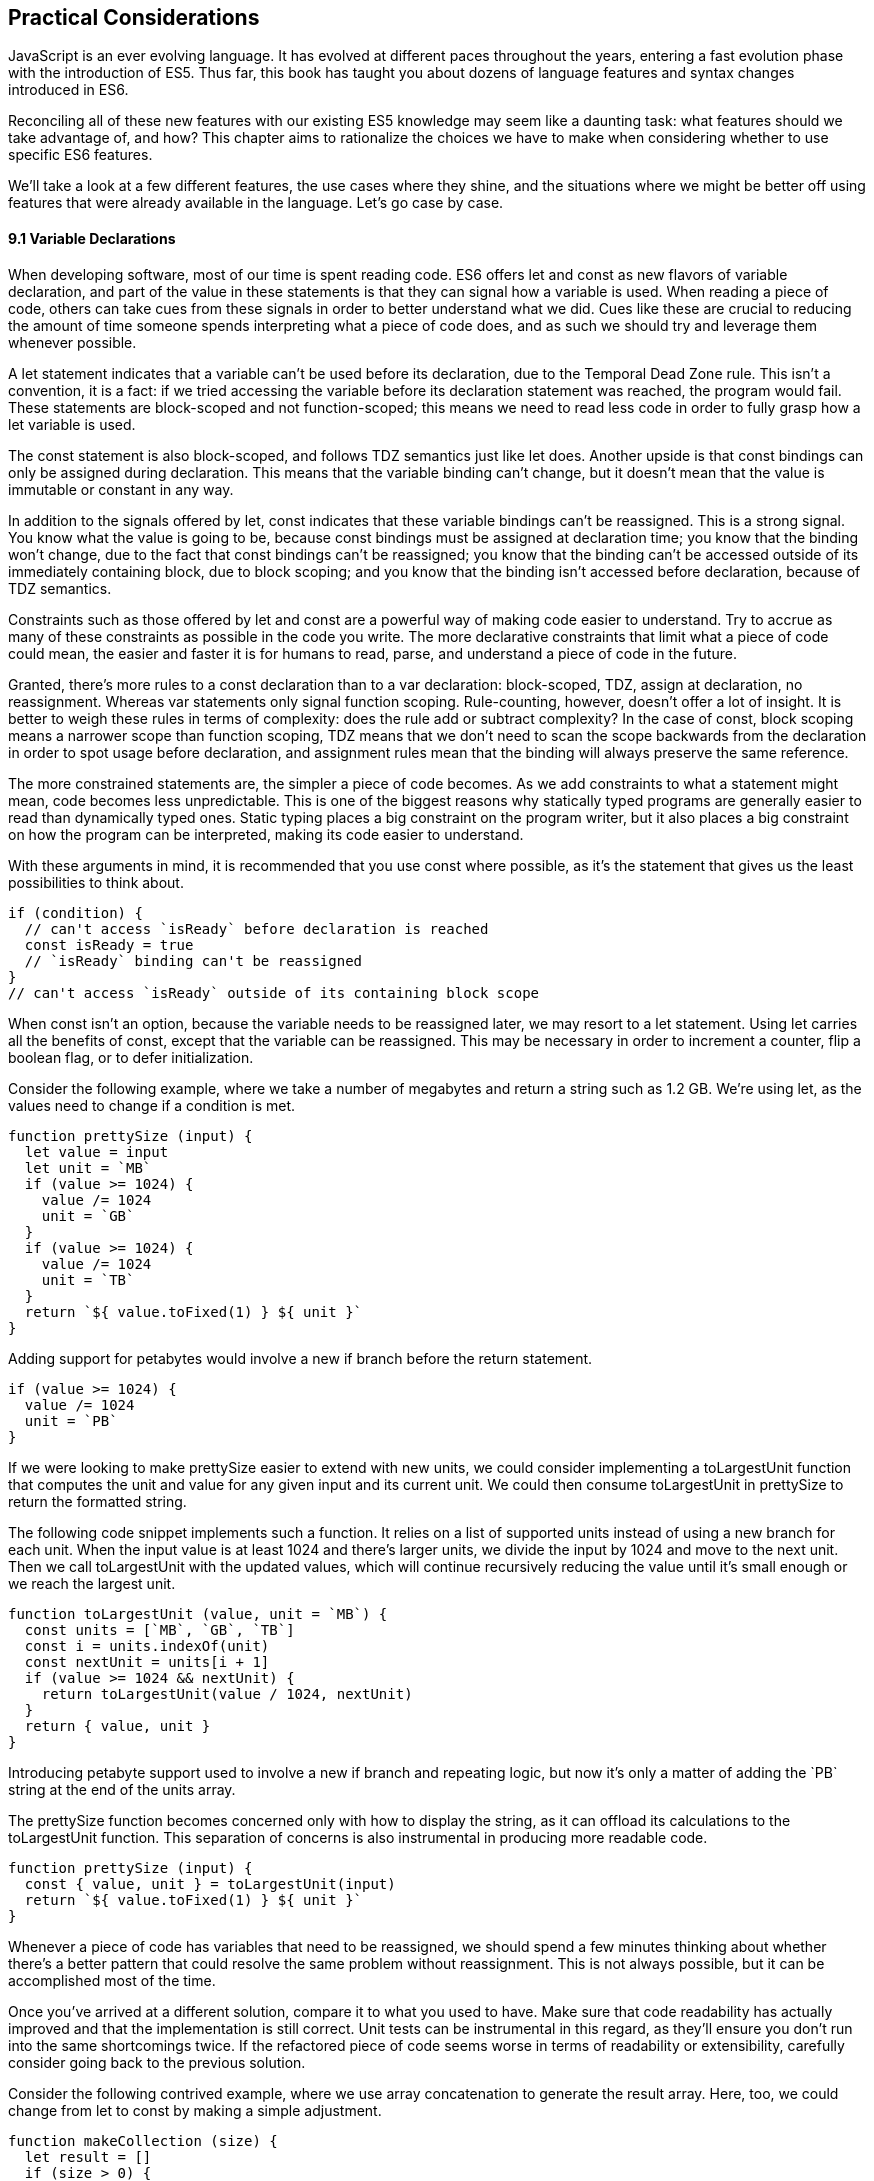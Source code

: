 [[practical-considerations]]
== Practical Considerations

JavaScript is an ever evolving language. It has evolved at different paces throughout the years, entering a fast evolution phase with the introduction of ES5. Thus far, this book has taught you about dozens of language features and syntax changes introduced in ES6.

Reconciling all of these new features with our existing ES5 knowledge may seem like a daunting task: what features should we take advantage of, and how? This chapter aims to rationalize the choices we have to make when considering whether to use specific ES6 features.

We'll take a look at a few different features, the use cases where they shine, and the situations where we might be better off using features that were already available in the language. Let's go case by case.

==== 9.1 Variable Declarations

When developing software, most of our time is spent reading code. ES6 offers +let+ and +const+ as new flavors of variable declaration, and part of the value in these statements is that they can signal how a variable is used. When reading a piece of code, others can take cues from these signals in order to better understand what we did. Cues like these are crucial to reducing the amount of time someone spends interpreting what a piece of code does, and as such we should try and leverage them whenever possible.

A +let+ statement indicates that a variable can't be used before its declaration, due to the Temporal Dead Zone rule. This isn't a convention, it is a fact: if we tried accessing the variable before its declaration statement was reached, the program would fail. These statements are block-scoped and not function-scoped; this means we need to read less code in order to fully grasp how a +let+ variable is used.

The +const+ statement is also block-scoped, and follows TDZ semantics just like +let+ does. Another upside is that +const+ bindings can only be assigned during declaration. This means that the variable binding can't change, but it doesn't mean that the value is immutable or constant in any way.

In addition to the signals offered by +let+, +const+ indicates that these variable bindings can't be reassigned. This is a strong signal. You know what the value is going to be, because +const+ bindings must be assigned at declaration time; you know that the binding won't change, due to the fact that +const+ bindings can't be reassigned; you know that the binding can't be accessed outside of its immediately containing block, due to block scoping; and you know that the binding isn't accessed before declaration, because of TDZ semantics.

Constraints such as those offered by +let+ and +const+ are a powerful way of making code easier to understand. Try to accrue as many of these constraints as possible in the code you write. The more declarative constraints that limit what a piece of code could mean, the easier and faster it is for humans to read, parse, and understand a piece of code in the future.

Granted, there's more rules to a +const+ declaration than to a +var+ declaration: block-scoped, TDZ, assign at declaration, no reassignment. Whereas +var+ statements only signal function scoping. Rule-counting, however, doesn't offer a lot of insight. It is better to weigh these rules in terms of complexity: does the rule add or subtract complexity? In the case of +const+, block scoping means a narrower scope than function scoping, TDZ means that we don't need to scan the scope backwards from the declaration in order to spot usage before declaration, and assignment rules mean that the binding will always preserve the same reference.

The more constrained statements are, the simpler a piece of code becomes. As we add constraints to what a statement might mean, code becomes less unpredictable. This is one of the biggest reasons why statically typed programs are generally easier to read than dynamically typed ones. Static typing places a big constraint on the program writer, but it also places a big constraint on how the program can be interpreted, making its code easier to understand.

With these arguments in mind, it is recommended that you use +const+ where possible, as it's the statement that gives us the least possibilities to think about.

[source,javascript]
----
if (condition) {
  // can't access `isReady` before declaration is reached
  const isReady = true
  // `isReady` binding can't be reassigned
}
// can't access `isReady` outside of its containing block scope
----

When +const+ isn't an option, because the variable needs to be reassigned later, we may resort to a +let+ statement. Using +let+ carries all the benefits of +const+, except that the variable can be reassigned. This may be necessary in order to increment a counter, flip a boolean flag, or to defer initialization.

Consider the following example, where we take a number of megabytes and return a string such as +1.2 GB+. We're using +let+, as the values need to change if a condition is met.

[source,javascript]
----
function prettySize (input) {
  let value = input
  let unit = `MB`
  if (value >= 1024) {
    value /= 1024
    unit = `GB`
  }
  if (value >= 1024) {
    value /= 1024
    unit = `TB`
  }
  return `${ value.toFixed(1) } ${ unit }`
}
----

Adding support for petabytes would involve a new +if+ branch before the +return+ statement.

[source,javascript]
----
if (value >= 1024) {
  value /= 1024
  unit = `PB`
}
----

If we were looking to make +prettySize+ easier to extend with new units, we could consider implementing a +toLargestUnit+ function that computes the +unit+ and +value+ for any given +input+ and its current unit. We could then consume +toLargestUnit+ in +prettySize+ to return the formatted string.

The following code snippet implements such a function. It relies on a list of supported +units+ instead of using a new branch for each unit. When the input +value+ is at least +1024+ and there's larger units, we divide the input by +1024+ and move to the next unit. Then we call +toLargestUnit+ with the updated values, which will continue recursively reducing the +value+ until it's small enough or we reach the largest unit.

[source,javascript]
----
function toLargestUnit (value, unit = `MB`) {
  const units = [`MB`, `GB`, `TB`]
  const i = units.indexOf(unit)
  const nextUnit = units[i + 1]
  if (value >= 1024 && nextUnit) {
    return toLargestUnit(value / 1024, nextUnit)
  }
  return { value, unit }
}
----

Introducing petabyte support used to involve a new +if+ branch and repeating logic, but now it's only a matter of adding the +`PB`+ string at the end of the +units+ array.

The +prettySize+ function becomes concerned only with how to display the string, as it can offload its calculations to the +toLargestUnit+ function. This separation of concerns is also instrumental in producing more readable code.

[source,javascript]
----
function prettySize (input) {
  const { value, unit } = toLargestUnit(input)
  return `${ value.toFixed(1) } ${ unit }`
}
----

Whenever a piece of code has variables that need to be reassigned, we should spend a few minutes thinking about whether there's a better pattern that could resolve the same problem without reassignment. This is not always possible, but it can be accomplished most of the time.

Once you've arrived at a different solution, compare it to what you used to have. Make sure that code readability has actually improved and that the implementation is still correct. Unit tests can be instrumental in this regard, as they'll ensure you don't run into the same shortcomings twice. If the refactored piece of code seems worse in terms of readability or extensibility, carefully consider going back to the previous solution.

Consider the following contrived example, where we use array concatenation to generate the +result+ array. Here, too, we could change from +let+ to +const+ by making a simple adjustment.

[source,javascript]
----
function makeCollection (size) {
  let result = []
  if (size > 0) {
    result = result.concat([1, 2])
  }
  if (size > 1) {
    result = result.concat([3, 4])
  }
  if (size > 2) {
    result = result.concat([5, 6])
  }
  return result
}
makeCollection(0) // <- []
makeCollection(1) // <- [1, 2]
makeCollection(2) // <- [1, 2, 3, 4]
makeCollection(3) // <- [1, 2, 3, 4, 5, 6]
----

We can replace the reassignment operations with +Array#push+, which accepts multiple values. If we had a dynamic list, we could use the spread operator to push as many +...items+ as necessary.

[source,javascript]
----
function makeCollection (size) {
  const result = []
  if (size > 0) {
    result.push(1, 2)
  }
  if (size > 1) {
    result.push(3, 4)
  }
  if (size > 2) {
    result.push(5, 6)
  }
  return result
}
makeCollection(0) // <- []
makeCollection(1) // <- [1, 2]
makeCollection(2) // <- [1, 2, 3, 4]
makeCollection(3) // <- [1, 2, 3, 4, 5, 6]
----

When you do need to use +Array#concat+, you should probably use `[...result, 1, 2]` instead, to keep it simpler.

The last case we'll cover is one of refactoring. Sometimes, we write code like the next snippet, usually in the context of a larger function.

[source,javascript]
----
let completionText = `in progress`
if (completionPercent >= 85) {
  completionText = `almost done`
} else if (completionPercent >= 70) {
  completionText = `reticulating splines`
}
----

In these cases, it makes sense to extract the logic into a pure function. This way we avoid the initialization complexity near the top of the larger function, while clustering all the logic about computing the completion text in one place.

The following piece of code shows how we could extract the completion text logic into its own function. We can then move +getCompletionText+ out of the way, making the code more linear in terms of readability.

[source,javascript]
----
const completionText = getCompletionText(completionPercent)
// ...
function getCompletionText(progress) {
  if (progress >= 85) {
    return `almost done`
  }
  if (progress >= 70) {
    return `reticulating splines`
  }
  return `in progress`
}
----


==== 9.2 Template Literals

For the longest time, JavaScript users have resorted to utility libraries to format strings, as that was never a part of the language until now. Creating a multi-line string was also a hassle, as was escaping single or double quotes -- depending on which quote style you were using. Template literals are different, and they fix all of these inconveniences.

With a template literal, you can use expression interpolation, which enables you to inline variables, function calls or any other arbitrary JavaScript expressions in a string without relying on concatenation.

[source,javascript]
----
'Hello, ' + name + '!' // before
`Hello, ${ name }!` // after
----

Multi-line strings as the one shown in the following snippet involve one or more of array concatenation, string concatenation, explicit +\n+ line feeds. The code is a typical example for writing an HTML string in the pre-ES6 era.

[source,javascript]
----
'<div>' +
  '<p>' +
    '<span>Hello</span>' +
    '<span>' + name + '</span>' +
    '<span>!</span>' +
  '</p>' +
'</div>'
----

Using template literals, we can avoid all of the extra quotes and concatenation, focusing on the content. The interpolation certainly helps in these kinds of templates, making multi-line strings one of the most useful aspects of template literals.

[source,javascript]
----
`<div>
  <p>
    <span>Hello</span>
    <span>${ name }</span>
    <span>!</span>
  </p>
</div>`
----

When it comes to quotes, +'+ and +"+ are more likely to be necessary to write a string than +`+ is. For the average English phrase, you're less likely to require backticks than single or double quotes. This means that backticks lead to less escaping.

[source,javascript]
----
'Alfred\'s cat suit is "slick".'
"Alfred's cat suit is \"slick\"."
`Alfred's cat suit is "slick".`
----

As we've discovered in chapter 2, there's also other features such as tagged templates, which makes it easy to sanitize or otherwise manipulate interpolated expressions.

While useful, tagged templates are not as pervasively beneficial as multi-line support, expression interpolation, or reduced escaping.

The combination of all of these features, warrants considering template literals as the default string flavor over single or double quoted strings.

There's a few concerns usually raised when template literals are proposed as the default style. We'll go over each concern and address each individually. You can then decide for yourself.

Before we begin, let's set a starting point everyone agrees on: using template literals when an expression has to be interpolated in a string is better than using quoted string concatenation.

Performance is often one of the cited concerns: is using template literals everywhere going to harm my application's performance? When using a compiler like Babel, template literals are transformed into quoted strings and interpolated expressions are concatenated amid those strings.

Consider the following example using template literals.

[source,javascript]
----
const suitKind = `cat`
`Alfred's {suitKind} suit is "slick".`
// <- Alfred's cat suit is "slick".
----

A compiler such as Babel would transform our example into code similar to this, relying on quoted strings.

[source,javascript]
----
const suitKind = 'cat'
'Alfred\'s ' + suitKind + ' suit is "slick".'
// <- Alfred's cat suit is "slick".
----

We've already settled that interpolated expressions are better than quoted string concatenation, in terms of readability, and the compiler turns those into quoted string concatenation, maximizing browser support.

When it comes to the +suitKind+ variable, a template literal with no interpolation, no newlines, and no tags, the compiler simply turns it into a plain quoted string.

Once we stop compiling template literals down to quoted strings, we can expect optimizing compilers to be able to interpet them as such with negligible slowdown.

Another often-cited concern is syntax: as of this writing, we can't use backtick strings in JSON, object keys, +import+ declarations, or strict mode statements.

The first statement in the following snippet of code demonstrates that a serialized JSON object couldn't represent strings using backticks. As shown on the second line, we can certainly declare an object using template literals and then serialize that object as JSON. By the time +JSON.stringify+ is invoked, the template literal has evaluated to a quoted string.

[source,javascript]
----
JSON.parse('{ "payload": `message` }')
JSON.stringify({ payload: `message` })
// <- '{"payload":"message"}'
----

When it comes to object keys, we're out of luck. Attempting to use a template literal would result in a syntax error.

[source,javascript]
----
const alfred = { `suit kind`: `cat` };
----

Object property keys accept value types which are then casted into plain strings, but template literals aren't value types, and thus it's not possible to use them as property keys.

As you might recall from chapter 2, ES6 introduces computed property names, as seen in the following code snippet. In a computed property key we can use any expression we want to produce the desired property key, including template literals.

[source,javascript]
----
const alfred = { [`suit kind`]: `cat` }
----

The above is far from ideal due to its verbosity, though, and in these cases it's best to use regular quoted strings.

As always, the rule is to never take rules such as "template literals are the best option" too literally, and be open to use your best judgement as necessary and break the rules a little bit, if they don't quite fit your use cases, conventions, or view of how an application is best structured. Rules are often presented as such, but what may be a rule to someone need not be a rule to everyone. This is the main reason why modern linters make every rule optional: the rules we use should be enforced, but not every rule may fit every project.

Perhaps some day we might get a flavor of computed property keys that doesn't rely on square brackets for template literals, saving us a couple of characters when we need to interpolate a string. For the foreseeable future, the following code snippet will result in a syntax error.

[source,javascript]
----
const brand = `Porsche`
const car = {
  `wheels`: 4,
  `has fuel`: true,
  `is ${brand}`: `you wish`
}
----

Attempts to import a module using template literals will also result in a syntax error. This is one of those cases where we might expect to be able to use template literals, if we were to adopt them extensively throughout our codebase, but can't.

[source,javascript]
----
import { SayHello } from `./World`
----

Strict mode directives have to be single or double quoted strings. As of this writing, there's no plan to allow template literals for +'use strict'+ statements. The following piece of code does not result in a syntax error, but it also does not enable strict mode. This is the biggest caveat when heavily using template literals.

[source,javascript]
----
`use strict`
----

Lastly, it could be argued that turning an existing codebase from single quoted strings to template literals would be error prone and a waste of time that could be otherwise used to develop features or fix bugs.

Fortunately, we have +eslint+ at our disposal, as discussed in chapter 1. To switch our codebase to backticks by default, we can set up an +.eslintrc.json+ configuration similar to the one in the following piece of code. Note how we turn the +quotes+ rule into an error unless the code uses backticks.

[source,javascript]
----
{
  "env": {
    "es6": true
  },
  "extends": "eslint:recommended",
  "rules": {
    "quotes": ["error", "backtick"]
  }
}
----

Once that's in place, we can add a +lint+ script to our +package.json+, like the one in the next snippet. The +--fix+ flag ensures that any style errors found by the linter, such as using single quotes over backticks, are autocorrected.

[source,json]
----
{
  "scripts": {
    "lint": "eslint --fix ."
  }
}
----

Once we run the following command, we're ready to start experimenting with a codebase that uses backticks by default!

[source,shell]
----
npm run lint
----

In conclusion, there are trade-offs to consider when using template literals. You're invited to experiment with the backtick-first approach and gauge its merits. Always prefer convenience, over convention, over configuration.

==== 9.3 Object Destructuring and Shorthand Notation

.. shorthand notation, destructuring, rest/spread











==== 9.4 Arrow Functions, Rest and Spread

- Classic Functions and Arrow Functions
















==== 9.5 Classes in ES6

- classes















==== 9.6 Asynchronous Code Flows

- promises,asyncawait,generators,etc
